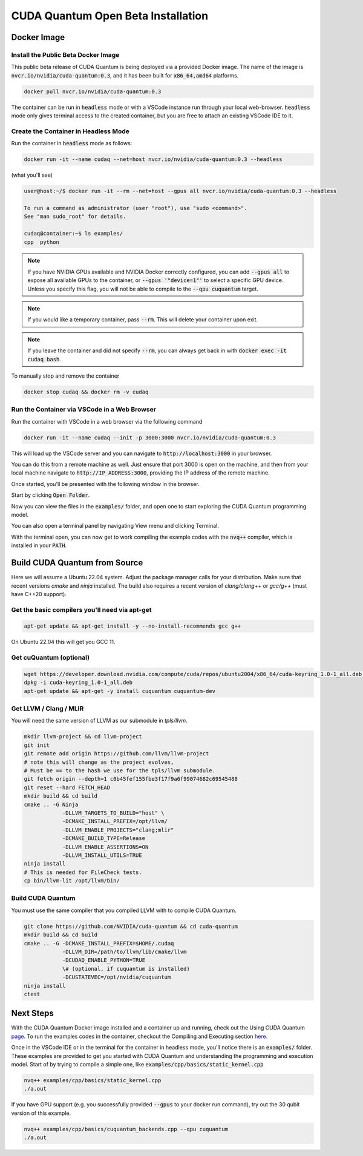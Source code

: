 CUDA Quantum Open Beta Installation
*******************************************

Docker Image
--------------------

Install the Public Beta Docker Image
++++++++++++++++++++++++++++++++++++
This public beta release of CUDA Quantum is being deployed via 
a provided Docker image. The name of the image is :code:`nvcr.io/nvidia/cuda-quantum:0.3`,
and it has been built for :code:`x86_64,amd64` platforms. 

.. code-block:: console

    docker pull nvcr.io/nvidia/cuda-quantum:0.3

The container can be run in :code:`headless` mode or with a VSCode instance 
run through your local web-browser. :code:`headless` mode only gives 
terminal access to the created container, but you are free to attach 
an existing VSCode IDE to it.

Create the Container in Headless Mode
+++++++++++++++++++++++++++++++++++++
Run the container in :code:`headless` mode as follows: 

.. code-block:: console

    docker run -it --name cudaq --net=host nvcr.io/nvidia/cuda-quantum:0.3 --headless

(what you'll see) 

.. code-block:: console 
    
    user@host:~/$ docker run -it --rm --net=host --gpus all nvcr.io/nvidia/cuda-quantum:0.3 --headless

    To run a command as administrator (user "root"), use "sudo <command>".
    See "man sudo_root" for details.

    cudaq@container:~$ ls examples/
    cpp  python 

.. note:: 

    If you have NVIDIA GPUs available and NVIDIA Docker correctly configured, 
    you can add :code:`--gpus all` to expose all available GPUs to the container,
    or :code:`--gpus '"device=1"'` to select a specific GPU device.
    Unless you specify this flag, you will not be able to compile to the :code:`--qpu cuquantum`
    target. 

.. note:: 

    If you would like a temporary container, pass :code:`--rm`. This will delete your 
    container upon exit. 

.. note:: 

    If you leave the container and did not specify :code:`--rm`, you
    can always get back in with :code:`docker exec -it cudaq bash`.

To manually stop and remove the container 

.. code-block:: console 

    docker stop cudaq && docker rm -v cudaq 

Run the Container via VSCode in a Web Browser
+++++++++++++++++++++++++++++++++++++++++++++
Run the container with VSCode in a web browser via the following command 

.. code-block:: console 

    docker run -it --name cudaq --init -p 3000:3000 nvcr.io/nvidia/cuda-quantum:0.3 

This will load up the VSCode server and you can navigate to :code:`http://localhost:3000` in your browser. 

You can do this from a remote machine as well. Just ensure that port 3000 is open 
on the machine, and then from your local machine navigate to :code:`http://IP_ADDRESS:3000`, 
providing the IP address of the remote machine. 

Once started, you'll be presented with the following window in the browser. 

.. image:: _static/startVscode.png 

Start by clicking :code:`Open Folder`. 

.. image:: _static/openFolder.png 

Now you can view the files in the :code:`examples/` folder, and open one to 
start exploring the CUDA Quantum programming model. 

You can also open a terminal panel by navigating View menu and clicking Terminal. 

.. image:: _static/openTerminal.png 

With the terminal open, you can now get to work compiling the example 
codes with the :code:`nvq++` compiler, which is installed in your :code:`PATH`. 

.. image:: _static/getToWork.png 

Build CUDA Quantum from Source
------------------------------

Here we will assume a Ubuntu 22.04 system. Adjust the package manager calls
for your distribution. Make sure that recent versions `cmake` and `ninja` installed.
The build also requires a recent version of `clang/clang++` or `gcc/g++`
(must have C++20 support).

Get the basic compilers you'll need via apt-get
+++++++++++++++++++++++++++++++++++++++++++++++
.. code:: bash
  
    apt-get update && apt-get install -y --no-install-recommends gcc g++ 

On Ubuntu 22.04 this will get you GCC 11. 

Get cuQuantum (optional)
++++++++++++++++++++++++

.. code:: bash 
    
    wget https://developer.download.nvidia.com/compute/cuda/repos/ubuntu2004/x86_64/cuda-keyring_1.0-1_all.deb \
    dpkg -i cuda-keyring_1.0-1_all.deb
    apt-get update && apt-get -y install cuquantum cuquantum-dev 

Get LLVM / Clang / MLIR
++++++++++++++++++++++++

You will need the same version of LLVM as our submodule in `tpls/llvm`.

.. code:: bash 

    mkdir llvm-project && cd llvm-project
    git init 
    git remote add origin https://github.com/llvm/llvm-project 
    # note this will change as the project evolves, 
    # Must be == to the hash we use for the tpls/llvm submodule.
    git fetch origin --depth=1 c0b45fef155fbe3f17f9a6f99074682c69545488
    git reset --hard FETCH_HEAD
    mkdir build && cd build
    cmake .. -G Ninja  
                -DLLVM_TARGETS_TO_BUILD="host" \
                -DCMAKE_INSTALL_PREFIX=/opt/llvm/
                -DLLVM_ENABLE_PROJECTS="clang;mlir" 
                -DCMAKE_BUILD_TYPE=Release 
                -DLLVM_ENABLE_ASSERTIONS=ON 
                -DLLVM_INSTALL_UTILS=TRUE 
    ninja install
    # This is needed for FileCheck tests.
    cp bin/llvm-lit /opt/llvm/bin/

Build CUDA Quantum
++++++++++++++++++
You must use the same compiler that you compiled LLVM with to compile CUDA Quantum.

.. code:: bash
    
    git clone https://github.com/NVIDIA/cuda-quantum && cd cuda-quantum
    mkdir build && cd build
    cmake .. -G -DCMAKE_INSTALL_PREFIX=$HOME/.cudaq 
                -DLLVM_DIR=/path/to/llvm/lib/cmake/llvm 
                -DCUDAQ_ENABLE_PYTHON=TRUE
                \# (optional, if cuquantum is installed)
                -DCUSTATEVEC=/opt/nvidia/cuquantum
    ninja install
    ctest 

Next Steps
----------
With the CUDA Quantum Docker image installed and a container up and running, check out the
Using CUDA Quantum page_. To run the examples codes in the container, checkout the Compiling
and Executing section here_. 

Once in the VSCode IDE or in the terminal for the container in headless mode, you'll 
notice there is an :code:`examples/` folder. These examples are provided to 
get you started with CUDA Quantum and understanding the programming and execution model. 
Start of by trying to compile a simple one, like :code:`examples/cpp/basics/static_kernel.cpp`

.. code-block:: console 

    nvq++ examples/cpp/basics/static_kernel.cpp 
    ./a.out

If you have GPU support (e.g. you successfully provided :code:`--gpus` to your docker 
run command), try out the 30 qubit version of this example.

.. code-block:: console 

    nvq++ examples/cpp/basics/cuquantum_backends.cpp --qpu cuquantum 
    ./a.out 

.. _page: using/cudaq.html
.. _here: using/cudaq/compiling.html

